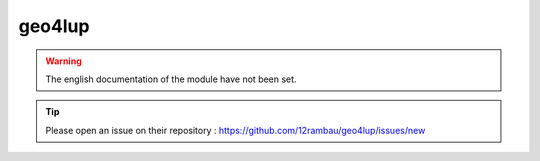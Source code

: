 geo4lup
=======

.. warning::

    The english documentation of the module have not been set.

.. tip::

    Please open an issue on their repository : https://github.com/12rambau/geo4lup/issues/new